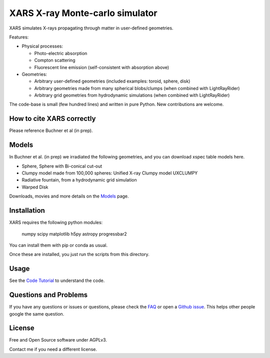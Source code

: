====================================
XARS X-ray Monte-carlo simulator
====================================

.. image:: logo3-large.png

XARS simulates X-rays propagating through matter in user-defined geometries.

Features:

* Physical processes:

  * Photo-electric absorption
  * Compton scattering 
  * Fluorescent line emission (self-consistent with absorption above)

* Geometries:

  * Arbitrary user-defined geometries (included examples: toroid, sphere, disk)
  * Arbitrary geometries made from many spherical blobs/clumps (when combined with LightRayRider)
  * Arbitrary grid geometries from hydrodynamic simulations (when combined with LightRayRider)

The code-base is small (few hundred lines) and written in pure Python. New contributions are welcome.

How to cite XARS correctly
---------------------------

Please reference Buchner et al (in prep). 

Models
------------------

In Buchner et al. (in prep) we irradiated the following geometries,
and you can download xspec table models here.

* Sphere, Sphere with Bi-conical cut-out
* Clumpy model made from 100,000 spheres: Unified X-ray Clumpy model UXCLUMPY
* Radiative fountain, from a hydrodynamic grid simulation
* Warped Disk

Downloads, movies and more details on the `Models <doc/README.rst>`_ page.

Installation
------------------

.. image:: https://travis-ci.org/JohannesBuchner/xars.svg?branch=master
    :target: https://travis-ci.org/JohannesBuchner/xars
    :align: right

XARS requires the following python modules:

   numpy scipy matplotlib h5py astropy progressbar2

You can install them with pip or conda as usual.

Once these are installed, you just run the scripts from this directory.

Usage
---------------------------------------------------

See the `Code Tutorial <doc/xars.rst>`_ to understand the code.

Questions and Problems
--------------------------------------------

If you have any questions or issues or questions, please check the `FAQ <doc/faq.rst>`_ or open a `Github issue <http://github.com/JohannesBuchner/xars/issues>`_. This helps other people google the same question.

License
-------------------

Free and Open Source software under AGPLv3. 

Contact me if you need a different license.



